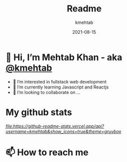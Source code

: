#+title: Readme
#+author: kmehtab
#+date: 2021-08-15
* 👋 Hi, I’m Mehtab Khan - aka [[https://www.instagram.com/kmehtab20/][@kmehtab]]
- 👀 I’m interested in fullstack web development
- 🌱 I’m currently learning Javascript and Reactjs
- 💞  I’m looking to collaborate on ...

* My github stats
[[Kmehtab's GitHub stats][file:https://github-readme-stats.vercel.app/api?username=kmehtab&show_icons=true&theme=gruvbox]]

* 📫 How to reach me
#+html: <a href="https://twitter.com/kmehtab20"><img alt="Twitter followers"src="https://img.shields.io/twitter/follow/kmehtab20?style=social"></a>
#+html: <a href="https://github.com/kmehtab"><img alt="GitHub followers" src="https://img.shields.io/github/followers/kmehtab?style=social"></a>
